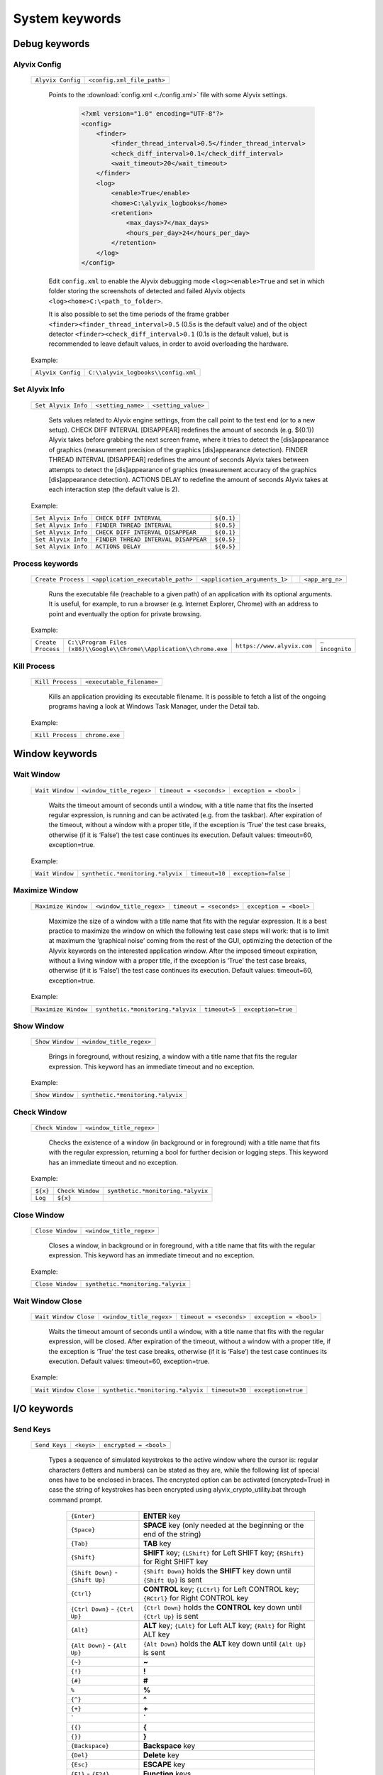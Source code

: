 .. _system_keywords:

***************
System keywords
***************


.. _system_keywords-debug_keywords:

Debug keywords
==============


Alyvix Config
-------------

  +-------------------+----------------------------+
  | ``Alyvix Config`` | ``<config.xml_file_path>`` |
  +-------------------+----------------------------+

    Points to the :download:`config.xml <./config.xml>` file with some Alyvix settings.

      .. code-block:: xml

        <?xml version="1.0" encoding="UTF-8"?>
        <config>
            <finder>
                <finder_thread_interval>0.5</finder_thread_interval>
                <check_diff_interval>0.1</check_diff_interval>
                <wait_timeout>20</wait_timeout>
            </finder>
            <log>
                <enable>True</enable>
                <home>C:\alyvix_logbooks</home>
                <retention>
                    <max_days>7</max_days>
                    <hours_per_day>24</hours_per_day>
                </retention>
            </log>
        </config>

    Edit ``config.xml`` to enable the Alyvix debugging mode ``<log><enable>True`` and set in which folder storing the screenshots of detected and failed Alyvix objects ``<log><home>C:\<path_to_folder>``.

    It is also possible to set the time periods of the frame grabber ``<finder><finder_thread_interval>0.5`` (0.5s is the default value) and of the object detector ``<finder><check_diff_interval>0.1`` (0.1s is the default value), but is recommended to leave default values, in order to avoid overloading the hardware.

  Example:

  +-------------------+-------------------------------------+
  | ``Alyvix Config`` | ``C:\\alyvix_logbooks\\config.xml`` |
  +-------------------+-------------------------------------+


Set Alyvix Info
---------------

  +---------------------+--------------------+---------------------+
  | ``Set Alyvix Info`` | ``<setting_name>`` | ``<setting_value>`` |
  +---------------------+--------------------+---------------------+

    Sets values related to Alyvix engine settings, from the call point to the test end (or to a new setup). CHECK DIFF INTERVAL [DISAPPEAR] redefines the amount of seconds (e.g. ${0.1}) Alyvix takes before grabbing the next screen frame, where it tries to detect the [dis]appearance of graphics (measurement precision of the graphics [dis]appearance detection). FINDER THREAD INTERVAL [DISAPPEAR] redefines the amount of seconds Alyvix takes between attempts to detect the [dis]appearance of graphics (measurement accuracy of the graphics [dis]appearance detection). ACTIONS DELAY to redefine the amount of seconds Alyvix takes at each interaction step (the default value is 2).

  Example:

  +---------------------+--------------------------------------+------------+
  | ``Set Alyvix Info`` | ``CHECK DIFF INTERVAL``              | ``${0.1}`` |
  +---------------------+--------------------------------------+------------+
  | ``Set Alyvix Info`` | ``FINDER THREAD INTERVAL``           | ``${0.5}`` |
  +---------------------+--------------------------------------+------------+
  | ``Set Alyvix Info`` | ``CHECK DIFF INTERVAL DISAPPEAR``    | ``${0.1}`` |
  +---------------------+--------------------------------------+------------+
  | ``Set Alyvix Info`` | ``FINDER THREAD INTERVAL DISAPPEAR`` | ``${0.5}`` |
  +---------------------+--------------------------------------+------------+
  | ``Set Alyvix Info`` | ``ACTIONS DELAY``                    | ``${0.5}`` |
  +---------------------+--------------------------------------+------------+


Process keywords
----------------

  +--------------------+-----------------------------------+-------------------------------+----+-----------------+
  | ``Create Process`` | ``<application_executable_path>`` | ``<application_arguments_1>`` | .. | ``<app_arg_n>`` |
  +--------------------+-----------------------------------+-------------------------------+----+-----------------+

    Runs the executable file (reachable to a given path) of an application with its optional arguments. It is useful, for example, to run a browser (e.g. Internet Explorer, Chrome) with an address to point and eventually the option for private browsing.

  Example:

  +--------------------+----------------------------------------------------------------------+----------------------------+----------------+
  | ``Create Process`` | ``C:\\Program Files (x86)\\Google\\Chrome\\Application\\chrome.exe`` | ``https://www.alyvix.com`` | ``–incognito`` |
  +--------------------+----------------------------------------------------------------------+----------------------------+----------------+


Kill Process
------------

  +------------------+---------------------------+
  | ``Kill Process`` | ``<executable_filename>`` |
  +------------------+---------------------------+

    Kills an application providing its executable filename. It is possible to fetch a list of the ongoing programs having a look at Windows Task Manager, under the Detail tab.

      .. image:: pictures/task_manager.png

  Example:

  +------------------+----------------+
  | ``Kill Process`` | ``chrome.exe`` |
  +------------------+----------------+


.. _system_keywords-window_keywords:

Window keywords
===============


Wait Window
-----------

  +-----------------+--------------------------+-------------------------+------------------------+
  | ``Wait Window`` | ``<window_title_regex>`` | ``timeout = <seconds>`` | ``exception = <bool>`` |
  +-----------------+--------------------------+-------------------------+------------------------+

    Waits the timeout amount of seconds until a window, with a title name that fits the inserted regular expression, is running and can be activated (e.g. from the taskbar). After expiration of the timeout, without a window with a proper title, if the exception is ‘True’ the test case breaks, otherwise (if it is ‘False’) the test case continues its execution. Default values: timeout=60, exception=true.

  Example:

  +-----------------+-----------------------------------+----------------+---------------------+
  | ``Wait Window`` | ``synthetic.*monitoring.*alyvix`` | ``timeout=10`` | ``exception=false`` |
  +-----------------+-----------------------------------+----------------+---------------------+


Maximize Window
---------------

  +---------------------+--------------------------+-------------------------+------------------------+
  | ``Maximize Window`` | ``<window_title_regex>`` | ``timeout = <seconds>`` | ``exception = <bool>`` |
  +---------------------+--------------------------+-------------------------+------------------------+

    Maximize the size of a window with a title name that fits with the regular expression. It is a best practice to maximize the window on which the following test case steps will work: that is to limit at maximum the ‘graphical noise’ coming from the rest of the GUI, optimizing the detection of the Alyvix keywords on the interested application window. After the imposed timeout expiration, without a living window with a proper title, if the exception is ‘True’ the test case breaks, otherwise (if it is ‘False’) the test case continues its execution. Default values: timeout=60, exception=true.

  Example:

  +---------------------+-----------------------------------+---------------+--------------------+
  | ``Maximize Window`` | ``synthetic.*monitoring.*alyvix`` | ``timeout=5`` | ``exception=true`` |
  +---------------------+-----------------------------------+---------------+--------------------+


Show Window
-----------

  +-----------------+--------------------------+
  | ``Show Window`` | ``<window_title_regex>`` |
  +-----------------+--------------------------+

    Brings in foreground, without resizing, a window with a title name that fits the regular expression. This keyword has an immediate timeout and no exception.

  Example:

  +-----------------+-----------------------------------+
  | ``Show Window`` | ``synthetic.*monitoring.*alyvix`` |
  +-----------------+-----------------------------------+


Check Window
------------

  +------------------+--------------------------+
  | ``Check Window`` | ``<window_title_regex>`` |
  +------------------+--------------------------+

    Checks the existence of a window (in background or in foreground) with a title name that fits with the regular expression, returning a bool for further decision or logging steps. This keyword has an immediate timeout and no exception.

  Example:

  +----------+------------------+-----------------------------------+
  | ``${x}`` | ``Check Window`` | ``synthetic.*monitoring.*alyvix`` |
  +----------+------------------+-----------------------------------+
  | ``Log``  | ``${x}``         |                                   |
  +----------+------------------+-----------------------------------+


Close Window
------------

  +------------------+--------------------------+
  | ``Close Window`` | ``<window_title_regex>`` |
  +------------------+--------------------------+

    Closes a window, in background or in foreground, with a title name that fits with the regular expression. This keyword has an immediate timeout and no exception.

  Example:

  +------------------+-----------------------------------+
  | ``Close Window`` | ``synthetic.*monitoring.*alyvix`` |
  +------------------+-----------------------------------+


Wait Window Close
-----------------

  +-----------------------+--------------------------+-------------------------+------------------------+
  | ``Wait Window Close`` | ``<window_title_regex>`` | ``timeout = <seconds>`` | ``exception = <bool>`` |
  +-----------------------+--------------------------+-------------------------+------------------------+

    Waits the timeout amount of seconds until a window, with a title name that fits with the regular expression, will be closed. After expiration of the timeout, without a window with a proper title, if the exception is ‘True’ the test case breaks, otherwise (if it is ‘False’) the test case continues its execution. Default values: timeout=60, exception=true.

  Example:

  +-----------------------+-----------------------------------+----------------+--------------------+
  | ``Wait Window Close`` | ``synthetic.*monitoring.*alyvix`` | ``timeout=30`` | ``exception=true`` |
  +-----------------------+-----------------------------------+----------------+--------------------+


.. _system_keywords-io_keywords:

I/O keywords
============


Send Keys
---------

  +---------------+------------+------------------------+
  | ``Send Keys`` | ``<keys>`` | ``encrypted = <bool>`` |
  +---------------+------------+------------------------+

    Types a sequence of simulated keystrokes to the active window where the cursor is: regular characters (letters and numbers) can be stated as they are, while the following list of special ones have to be enclosed in braces. The encrypted option can be activated (encrypted=True) in case the string of keystrokes has been encrypted using alyvix_crypto_utility.bat through command prompt.

      +-------------------------------------------------+-----------------------------------------------------------------------------------------------------+
      | :literal:`{Enter}`                              | **ENTER** key                                                                                       |
      +-------------------------------------------------+-----------------------------------------------------------------------------------------------------+
      | :literal:`{Space}`                              | **SPACE** key (only needed at the beginning or the end of the string)                               |
      +-------------------------------------------------+-----------------------------------------------------------------------------------------------------+
      | :literal:`{Tab}`                                | **TAB** key                                                                                         |
      +-------------------------------------------------+-----------------------------------------------------------------------------------------------------+
      | :literal:`{Shift}`                              | **SHIFT** key; :literal:`{LShift}` for Left SHIFT key; :literal:`{RShift}` for Right SHIFT key      |
      +-------------------------------------------------+-----------------------------------------------------------------------------------------------------+
      | :literal:`{Shift Down}` - :literal:`{Shift Up}` | :literal:`{Shift Down}` holds the **SHIFT** key down until :literal:`{Shift Up}` is sent            |
      +-------------------------------------------------+-----------------------------------------------------------------------------------------------------+
      | :literal:`{Ctrl}`                               | **CONTROL** key; :literal:`{LCtrl}` for Left CONTROL key; :literal:`{RCtrl}` for Right CONTROL key  |
      +-------------------------------------------------+-----------------------------------------------------------------------------------------------------+
      | :literal:`{Ctrl Down}` - :literal:`{Ctrl Up}`   | :literal:`{Ctrl Down}` holds the **CONTROL** key down until :literal:`{Ctrl Up}` is sent            |
      +-------------------------------------------------+-----------------------------------------------------------------------------------------------------+
      | :literal:`{Alt}`                                | **ALT** key; :literal:`{LAlt}` for Left ALT key; :literal:`{RAlt}` for Right ALT key                |
      +-------------------------------------------------+-----------------------------------------------------------------------------------------------------+
      | :literal:`{Alt Down}` - :literal:`{Alt Up}`     | :literal:`{Alt Down}` holds the **ALT** key down until :literal:`{Alt Up}` is sent                  |
      +-------------------------------------------------+-----------------------------------------------------------------------------------------------------+
      | :literal:`{~}`                                  | **~**                                                                                               |
      +-------------------------------------------------+-----------------------------------------------------------------------------------------------------+
      | :literal:`{!}`                                  | **!**                                                                                               |
      +-------------------------------------------------+-----------------------------------------------------------------------------------------------------+
      | :literal:`{#}`                                  | **#**                                                                                               |
      +-------------------------------------------------+-----------------------------------------------------------------------------------------------------+
      | :literal:`%`                                    | **%**                                                                                               |
      +-------------------------------------------------+-----------------------------------------------------------------------------------------------------+
      | :literal:`{^}`                                  | **^**                                                                                               |
      +-------------------------------------------------+-----------------------------------------------------------------------------------------------------+
      | :literal:`{+}`                                  | **\+**                                                                                              |
      +-------------------------------------------------+-----------------------------------------------------------------------------------------------------+
      | :literal:`\``                                   | **\`**                                                                                              |
      +-------------------------------------------------+-----------------------------------------------------------------------------------------------------+
      | :literal:`{{}`                                  | **{**                                                                                               |
      +-------------------------------------------------+-----------------------------------------------------------------------------------------------------+
      | :literal:`{}}`                                  | **}**                                                                                               |
      +-------------------------------------------------+-----------------------------------------------------------------------------------------------------+
      | :literal:`{Backspace}`                          | **Backspace** key                                                                                   |
      +-------------------------------------------------+-----------------------------------------------------------------------------------------------------+
      | :literal:`{Del}`                                | **Delete** key                                                                                      |
      +-------------------------------------------------+-----------------------------------------------------------------------------------------------------+
      | :literal:`{Esc}`                                | **ESCAPE** key                                                                                      |
      +-------------------------------------------------+-----------------------------------------------------------------------------------------------------+
      | :literal:`{F1}` - :literal:`{F24}`              | **Function** keys                                                                                   |
      +-------------------------------------------------+-----------------------------------------------------------------------------------------------------+
      | :literal:`{Up}`                                 | **Up-arrow** key                                                                                    |
      +-------------------------------------------------+-----------------------------------------------------------------------------------------------------+
      | :literal:`{Down}`                               | **Down-arrow** key                                                                                  |
      +-------------------------------------------------+-----------------------------------------------------------------------------------------------------+
      | :literal:`{Left}`                               | **Left-arrow** key                                                                                  |
      +-------------------------------------------------+-----------------------------------------------------------------------------------------------------+
      | :literal:`{Right}`                              | **Right-arrow** key                                                                                 |
      +-------------------------------------------------+-----------------------------------------------------------------------------------------------------+
      | :literal:`{Home}`                               | **Home** key                                                                                        |
      +-------------------------------------------------+-----------------------------------------------------------------------------------------------------+
      | :literal:`{End}`                                | **End** key                                                                                         |
      +-------------------------------------------------+-----------------------------------------------------------------------------------------------------+
      | :literal:`{PgUp}`                               | **Page-up** key                                                                                     |
      +-------------------------------------------------+-----------------------------------------------------------------------------------------------------+
      | :literal:`{PgDn}`                               | **Page-down** key                                                                                   |
      +-------------------------------------------------+-----------------------------------------------------------------------------------------------------+
      | :literal:`{PgDn}`                               | **Page-down** key                                                                                   |
      +-------------------------------------------------+-----------------------------------------------------------------------------------------------------+

  Example:

  +---------------+----------------------------+---------------------+
  | ``Send Keys`` | ``{Alt Down}{F4}{Alt Up}`` | ``encrypted=false`` |
  +---------------+----------------------------+---------------------+


Mouse Scroll
------------

  +------------------+-----------------------+----------------------------+
  | ``Mouse Scroll`` | ``steps = <scrolls>`` | ``direction = {down, up}`` |
  +------------------+-----------------------+----------------------------+

    Scrolls of a given steps, down or up, the active window where the focus is. Default values: steps=2, direction=up.

  Example:

  +------------------+-------------+--------------------+
  | ``Mouse Scroll`` | ``steps=3`` | ``direction=down`` |
  +------------------+-------------+--------------------+


Mouse Move
----------

  +----------------+-------------------------------------+-----------------------------------+
  | ``Mouse Move`` | ``<horizontal_pixel_coordinate_x>`` | ``<vertical_pixel_coordinate_y>`` |
  +----------------+-------------------------------------+-----------------------------------+

    Moves mouse pointer to given horizontal and vertical pixel coordinates within your screen. Keep in mind the positive verse of horizontal screen coordinate x is from left to right, that one of vertical coordinate y is from top to bottom: the origin of screen axes is at the point (x, y) = (0, 0) in the top-left corner. Sometimes leaving the mouse pointer in a certain position after a transaction can cause unintended interactions following.

  Example:

  +----------------+-------+-------+
  | ``Mouse Move`` | ``0`` | ``0`` |
  +----------------+-------+-------+


.. _system_keywords-performance_keywords:

Performance keywords
====================


Add Perfdata
------------

  +------------------+------------------------+-----------------------+-----------------------------------+------------------------------------+----------------------------------------------------------+
  | ``Add Perfdata`` | ``<performance_name>`` | ``value = <seconds>`` | ``warning_threshold = <seconds>`` | ``critical_threshold = <seconds>`` | ``state = {ok: 0, warning: 1, critical: 2, unknown: 3}`` |
  +------------------+------------------------+-----------------------+-----------------------------------+------------------------------------+----------------------------------------------------------+

    Declares a variable name, which should be an Alyvix keyword name: when that keyword will be executed, it will fill the variable with the measured performance and the rest of defined data (thresholds and states). It is convenient to add performance variables at the beginning of test cases: in this case we will know at what point the test eventually breaks. Default values: value=null, warning_threshold=None, critical_threshold=None, state=3. If a variable will not be filled (maybe because the test breaks before or at that point) the keyword state will return as ‘unknown’.

  Example:

  +------------------+------------------+-------------+-------------------------+--------------------------+-------------+
  | ``Add Perfdata`` | ``citrix_login`` |             |                         |                          |             |
  +------------------+------------------+-------------+-------------------------+--------------------------+-------------+
  | ``Add Perfdata`` | ``dummy_perf``   | ``value=1`` | ``warning_threshold=3`` | ``critical_threshold=5`` | ``state=0`` |
  +------------------+------------------+-------------+-------------------------+--------------------------+-------------+


Print Perfdata
--------------

  +--------------------+----------------------+-------------------------+
  | ``Print Perfdata`` | ``message=<string>`` | ``print_output=<bool>`` |
  +--------------------+----------------------+-------------------------+

    Prints all the performance variables added to a test case. Default values: a message will be printed describing the overall status at the end of the test case execution, eventually with the name of the last performance variable that has been measured and filled before a failure, print_output=true.

  Example:

  +--------------------+
  | ``Print Perfdata`` |
  +--------------------+


Store Perfdata
--------------

  +--------------------+---------------------------------------------+
  | ``Store Perfdata`` | ``<path_to_testcase_database_file.sqlite>`` |
  +--------------------+---------------------------------------------+

    Saves in several tables of the specified SQLite database file all the data about the execution of a test case. New data are added to past data that comes to previous execution of the test case: in this way, Alyvix probes can track test case outputs during the time. The data tables are 3: runs contains a row for each execution of the test case and in each row there are an execution timestamp and transaction performances (in milliseconds) related to used keywords. sorting contains a new row just when something is changed in the test case execution (e.g. it fails, it runs different keywords) and in each row there are execution timestamp and the execution sequence of keywords: integer numbers (starting from 0) to sort successful executed keywords, -1 to label failed keywords and NULL to label unused keywords. thresholds contains a new row just when used keywords or keyword thresholds change and in each row there are execution timestamps, warning and critical thresholds of used keywords.

  Example:

  +--------------------+----------------------------------------------+
  | ``Store Perfdata`` | ``C:\\alyvix_testcases\\citrix_word.sqlite`` |
  +--------------------+----------------------------------------------+


Publish Perfdata
----------------

  +----------------------+---------------------------+-------------------------------------------+-----------------------------------------+--------------------------------------------------+-------------------------------------------------------+-------------------------------------------------+
  | ``Publish Perfdata`` | ``type = {csv, perfmon}`` | ``start_date = <yyyy-mm-dd hh:mm>`` [csv] | ``end_date = <yyyy-mm-dd hh:mm>`` [csv] | ``filename = <path_to_testcase_csv_file>`` [csv] | ``testcase_name = <testcase_name_to_list>`` [perfmon] | ``max_age = <database_data_max_age>`` [perfmon] |
  +----------------------+---------------------------+-------------------------------------------+-----------------------------------------+--------------------------------------------------+-------------------------------------------------------+-------------------------------------------------+

    Publishes test case performances in a CSV file or in Windows Performance Monitor. csv type takes mandatory start and end dates in the following format yyyy-mm-dd hh:mm (e.g. 2016-07-29 09:00) and an optional path to the CSV file that will be written. perfmon type takes an optional test case name to list in Windows Performance Monitor. It also takes an optional max_age amount of hours as maximum range of past hours for data to consider. Default value: max_age=24. If Alyvix was installed correctly, through a command prompt run as administrator, its Windows service called Alyvix Wpm Service should run in background. Therefore, Alyvix can publish performances in WPM out-of-the-box: Alyvix- will be available in the list of WPM metrics to add.

  Example:

  +----------------------+------------------+---------------------------------+-------------------------------+----------------------------------------------------+
  | ``Publish Perfdata`` | ``type=csv``     | ``start_date=2016-02-01 00:01`` | ``end_date=2016-08-04 23:59`` | ``filename=C:\\alyvix_testcases\\citrix_word.csv`` |
  +----------------------+------------------+---------------------------------+-------------------------------+----------------------------------------------------+
  | ``Publish Perfdata`` | ``type=perfmon`` | ``testcase_name=citrix_word``   | ``max_age=24``                |                                                    |
  +----------------------+------------------+---------------------------------+-------------------------------+----------------------------------------------------+


Rename Perfdata
---------------

  +---------------------+----------------------------+----------------------------+-------------------------+--------------------------+
  | ``Rename Perfdata`` | ``<old_performance_name>`` | ``<new_performance_name>`` | ``<warning_threshold>`` | ``<critical_threshold>`` |
  +---------------------+----------------------------+----------------------------+-------------------------+--------------------------+

    Copies the values of an existing keyword (measured performance, set thresholds) under a new name. That is useful in order to reuse multiple times the same keyword with different arguments (e.g. object finder searching for the same image as main component and for a different text string as sub component passed as an argument) keeping track of output performance at each step renaming its name every time. It is also possible to redefine warning and critical thresholds. Default values: without changes, warning and critical thresholds are the ones within the original keyword definition.

  Example:

  +---------------------+------------------------+-------------------+--------+---------+
  | ``Rename Perfdata`` | ``login_generic_step`` | ``login_step_01`` | ``5``  | ``7.5`` |
  +---------------------+------------------------+-------------------+--------+---------+
  | ``Rename Perfdata`` | ``login_generic_step`` | ``login_step_02`` | ``10`` | ``15``  |
  +---------------------+------------------------+-------------------+--------+---------+
  | ``Rename Perfdata`` | ``login_generic_step`` | ``login_step_03`` |        |         |
  +---------------------+------------------------+-------------------+--------+---------+


Sum Perfdata
------------

  +------------------+--------------------------+--------+--------------------------+---------------------------------+----------------------------+
  | ``Sum Perfdata`` | ``<performance_name_1>`` | ``..`` | ``<performance_name_n>`` | ``name=<new_performance_name>`` | ``delete_perfdata=<bool>`` |
  +------------------+--------------------------+--------+--------------------------+---------------------------------+----------------------------+

    Sums the given performance variables into a new one. Default values: delete_perfdata=false.

  Example:

  +------------------+-------------------+-------------------+----------------------+--------------------------+
  | ``Sum Perfdata`` | ``login_step_01`` | ``login_step_02`` | ``name=login_steps`` | ``delete_perfdata=true`` |
  +------------------+-------------------+-------------------+----------------------+--------------------------+


Delete Perfdata
----------------

  +---------------------+------------------------+
  | ``Delete Perfdata`` | ``<performance_name>`` |
  +---------------------+------------------------+

    Deletes an existing performance. That is useful, for example, in case of renamed performances: one can reuse multiple times the same Alyvix keyword, retaining every time its new performance renaming it and at the end the test, before printing the output, deleting it.

  Example:

  +---------------------+------------------------+
  | ``Delete Perfdata`` | ``login_generic_step`` |
  +---------------------+------------------------+


.. _system_keywords-screenshot_keywords:

Screenshot keywords
===================


Alyvix Screenshot
-----------------

  +-----------------------+----------------+
  | ``Alyvix Screenshot`` | ``<filename>`` |
  +-----------------------+----------------+

    Grabs a screenshot and saves it into the output folder, which can be specified as an argument (–outputdir <path_to_folder>) of the alyvix_pybot.bat through command prompt. By default the extension of the file is .png, but it is possible to specify a .jpg as the extension after the filename.

  Example:

  +-----------------------+---------------+
  | ``Alyvix Screenshot`` | ``login.jpg`` |
  +-----------------------+---------------+
